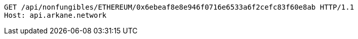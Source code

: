 [source,http,options="nowrap"]
----
GET /api/nonfungibles/ETHEREUM/0x6ebeaf8e8e946f0716e6533a6f2cefc83f60e8ab HTTP/1.1
Host: api.arkane.network
----